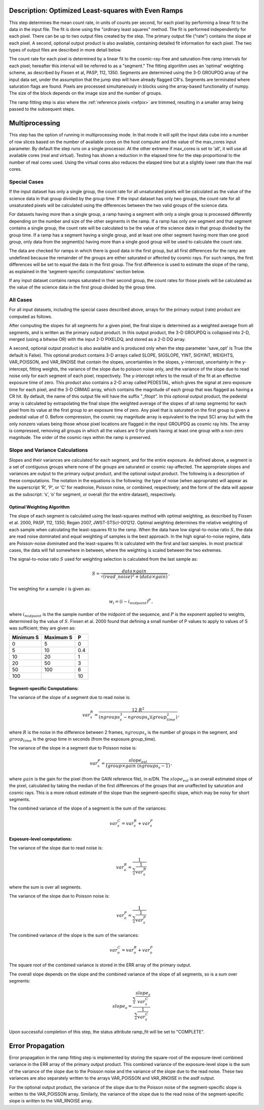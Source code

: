 .. _rampfit-algorithm-ols:

Description: Optimized Least-squares with Even Ramps
====================================================

This step determines the mean count rate, in units of counts per second, for
each pixel by performing a linear fit to the data in the input file.  The fit
is done using the "ordinary least squares" method.
The fit is performed independently for each pixel.  There can be up to two
output files created by the step. The primary output file ("rate") contains the
slope at each pixel.
A second, optional output product is also available, containing detailed fit
information for each pixel. The two types of output files are described in
more detail below.

The count rate for each pixel is determined by a linear fit to the
cosmic-ray-free and saturation-free ramp intervals for each pixel; hereafter
this interval will be referred to as a "segment." The fitting algorithm uses an
'optimal' weighting scheme, as described by Fixsen et al, PASP, 112, 1350.
Segments are determined using
the 3-D GROUPDQ array of the input data set, under the assumption that the jump
step will have already flagged CR's. Segments are terminated where
saturation flags are found. Pixels are processed simultaneously in blocks
using the array-based functionality of numpy.  The size of the block depends
on the image size and the number of groups.

The ramp fitting step is also where the :ref:`reference pixels <refpix>` are
trimmed, resulting in a smaller array being passed to the subsequent steps.

Multiprocessing
===============

This step has the option of running in multiprocessing mode. In that mode it will
split the input data cube into a number of row slices based on the number of available
cores on the host computer and the value of the max_cores input parameter. By
default the step runs on a single processor. At the other extreme if max_cores is
set to 'all', it will use all available cores (real and virtual). Testing has shown
a reduction in the elapsed time for the step proportional to the number of real
cores used. Using the virtual cores also reduces the elasped time but at a slightly
lower rate than the real cores.

Special Cases
+++++++++++++

If the input dataset has only a single group, the count rate
for all unsaturated pixels will be calculated as the
value of the science data in that group divided by the group time.  If the
input dataset has only two groups, the count rate for all
unsaturated pixels will be calculated using the differences
between the two valid groups of the science data.

For datasets having more than a single group, a ramp having
a segment with only a single group is processed differently depending on the
number and size of the other segments in the ramp. If a ramp has only one
segment and that segment contains a single group, the count rate will be calculated
to be the value of the science data in that group divided by the group time.  If a ramp
has a segment having a single group, and at least one other segment having more
than one good group, only data from the segment(s) having more than a single
good group will be used to calculate the count rate.

The data are checked for ramps in which there is good data in the first group,
but all first differences for the ramp are undefined because the remainder of
the groups are either saturated or affected by cosmic rays.  For such ramps,
the first differences will be set to equal the data in the first group.  The
first difference is used to estimate the slope of the ramp, as explained in the
'segment-specific computations' section below.

If any input dataset contains ramps saturated in their second group, the count
rates for those pixels will be calculated as the value
of the science data in the first group divided by the group time.

All Cases
+++++++++
For all input datasets, including the special cases described above, arrays for
the primary output (rate) product are computed as follows.

After computing the slopes for all segments for a given pixel, the final slope is
determined as a weighted average from all segments, and is
written as the primary output product.  In this output product, the
3-D GROUPDQ is collapsed into 2-D, merged
(using a bitwise OR) with the input 2-D PIXELDQ, and stored as a 2-D DQ array.

A second, optional output product is also available and is produced only when
the step parameter 'save_opt' is True (the default is False).  This optional
product contains 3-D arrays called SLOPE, SIGSLOPE, YINT, SIGYINT, WEIGHTS,
VAR_POISSON, and VAR_RNOISE that contain the slopes, uncertainties in the
slopes, y-intercept, uncertainty in the y-intercept, fitting weights, the
variance of the slope due to poisson noise only, and the variance of the slope
due to read noise only for each segment of each pixel, respectively. The y-intercept refers
to the result of the fit at an effective exposure time of zero.  This product also
contains a 2-D array called PEDESTAL, which gives the signal at zero exposure
time for each pixel, and the 3-D CRMAG array, which contains the magnitude of
each group that was flagged as having a CR hit.  By default, the name of this
output file will have the suffix "_fitopt".
In this optional output product, the pedestal array is
calculated by extrapolating the final slope (the weighted
average of the slopes of all ramp segments) for each pixel
from its value at the first group to an exposure time of zero. Any pixel that is
saturated on the first group is given a pedestal value of 0. Before compression,
the cosmic ray magnitude array is equivalent to the input SCI array but with the
only nonzero values being those whose pixel locations are flagged in the input
GROUPDQ as cosmic ray hits. The array is compressed, removing all groups in
which all the values are 0 for pixels having at least one group with a non-zero
magnitude. The order of the cosmic rays within the ramp is preserved.

Slope and Variance Calculations
+++++++++++++++++++++++++++++++
Slopes and their variances are calculated for each segment,
and for the entire exposure. As defined above, a segment is a set of contiguous
groups where none of the groups are saturated or cosmic ray-affected.  The
appropriate slopes and variances are output to the primary output product, and the optional output product. The
following is a description of these computations. The notation in the equations
is the following: the type of noise (when appropriate) will appear as the superscript
‘R’, ‘P’, or ‘C’ for readnoise, Poisson noise, or combined, respectively;
and the form of the data will appear as the subscript: ‘s’, ‘o’ for segment, or overall (for the entire dataset), respectively.

Optimal Weighting Algorithm
---------------------------
The slope of each segment is calculated using the least-squares method with optimal
weighting, as described by Fixsen et al. 2000, PASP, 112, 1350; Regan 2007,
JWST-STScI-001212. Optimal weighting determines the relative weighting of each sample
when calculating the least-squares fit to the ramp. When the data have low signal-to-noise
ratio :math:`S`, the data are read noise dominated and equal weighting of samples is the
best approach. In the high signal-to-noise regime, data are Poisson-noise dominated and
the least-squares fit is calculated with the first and last samples. In most practical
cases, the data will fall somewhere in between, where the weighting is scaled between the
two extremes.

The signal-to-noise ratio :math:`S` used for weighting selection is calculated from the
last sample as:

.. math::
    S = \frac{data \times gain} { \sqrt{(read\_noise)^2 + (data \times gain) } } \,,

The weighting for a sample :math:`i` is given as:

.. math::
    w_i = (i - i_{midpoint})^P \,,

where :math:`i_{midpoint}` is the the sample number of the midpoint of the sequence, and
:math:`P` is the exponent applied to weights, determined by the value of :math:`S`. Fixsen
et al. 2000 found that defining a small number of P values to apply to values of S was
sufficient; they are given as:

+-------------------+------------------------+----------+
| Minimum S         | Maximum S              | P        |
+===================+========================+==========+
| 0                 | 5                      | 0        |
+-------------------+------------------------+----------+
| 5                 | 10                     | 0.4      |
+-------------------+------------------------+----------+
| 10                | 20                     | 1        |
+-------------------+------------------------+----------+
| 20                | 50                     | 3        |
+-------------------+------------------------+----------+
| 50                | 100                    | 6        |
+-------------------+------------------------+----------+
| 100               |                        | 10       |
+-------------------+------------------------+----------+

Segment-specific Computations:
------------------------------
The variance of the slope of a segment due to read noise is:

.. math::
   var^R_{s} = \frac{12 \ R^2 }{ (ngroups_{s}^3 - ngroups_{s})(group_time^2) } \,,

where :math:`R` is the noise in the difference between 2 frames,
:math:`ngroups_{s}` is the number of groups in the segment, and :math:`group_time` is the group
time in seconds (from the exposure.group_time).

The variance of the slope in a segment due to Poisson noise is:

.. math::
   var^P_{s} = \frac{ slope_{est} }{  tgroup \times gain\ (ngroups_{s} -1)}  \,,

where :math:`gain` is the gain for the pixel (from the GAIN reference file),
in e/DN. The :math:`slope_{est}` is an overall estimated slope of the pixel,
calculated by taking the median of the first differences of the groups that are
unaffected by saturation and cosmic rays. This is a more
robust estimate of the slope than the segment-specific slope, which may be noisy
for short segments.

The combined variance of the slope of a segment is the sum of the variances:

.. math::
   var^C_{s} = var^R_{s} + var^P_{s}


Exposure-level computations:
----------------------------

The variance of the slope due to read noise is:

.. math::
   var^R_{o} = \frac{1}{ \sum_{s} \frac{1}{ var^R_{s}}}

where the sum is over all segments.


The variance of the slope due to Poisson noise is:

.. math::
   var^P_{o} = \frac{1}{ \sum_{s} \frac{1}{ var^P_{s}}}

The combined variance of the slope is the sum of the variances:

.. math::
   var^C_{o} = var^R_{o} + var^P_{o}

The square root of the combined variance is stored in the ERR array of the primary output.

The overall slope depends on the slope and the combined variance of the slope of all
segments, so is a sum over segments:

.. math::
    slope_{o} = \frac{ \sum_{s}{ \frac{slope_{s}} {var^C_{s}}}} { \sum_{s}{ \frac{1} {var^C_{s}}}}


Upon successful completion of this step, the status attribute ramp_fit will be set
to "COMPLETE".


Error Propagation
=================

Error propagation in the ramp fitting step is implemented by storing the
square-root of the exposure-level combined variance in the ERR array of the primary
output product. This combined variance of the exposure-level slope is the sum
of the variance of the slope due to the Poisson noise and the variance of the
slope due to the read noise. These two variances are also separately written
to the arrays VAR_POISSON and VAR_RNOISE in the asdf output.

For the optional output product, the variance of the slope due to the Poisson
noise of the segment-specific slope is written to the VAR_POISSON array.
Similarly, the variance of the slope due to the read noise of the
segment-specific slope  is written to the VAR_RNOISE array.
